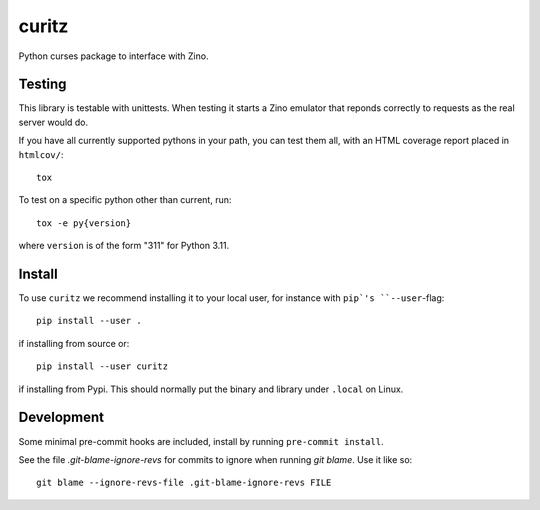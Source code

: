 ======
curitz
======

Python curses package to interface with Zino.

Testing
=======

This library is testable with unittests. When testing it starts a Zino emulator
that reponds correctly to requests as the real server would do.

If you have all currently supported pythons in your path, you can test them
all, with an HTML coverage report placed in ``htmlcov/``::

    tox

To test on a specific python other than current, run::

    tox -e py{version}

where ``version`` is of the form "311" for Python 3.11.

Install
=======

To use ``curitz`` we recommend installing it to your local user, for instance
with ``pip`'s ``--user``-flag::

    pip install --user .

if installing from source or::

    pip install --user curitz

if installing from Pypi. This should normally put the binary and library under
``.local`` on Linux.

Development
===========

Some minimal pre-commit hooks are included, install by running
``pre-commit install``.

See the file `.git-blame-ignore-revs` for commits to ignore when running
`git blame`. Use it like so::

    git blame --ignore-revs-file .git-blame-ignore-revs FILE

